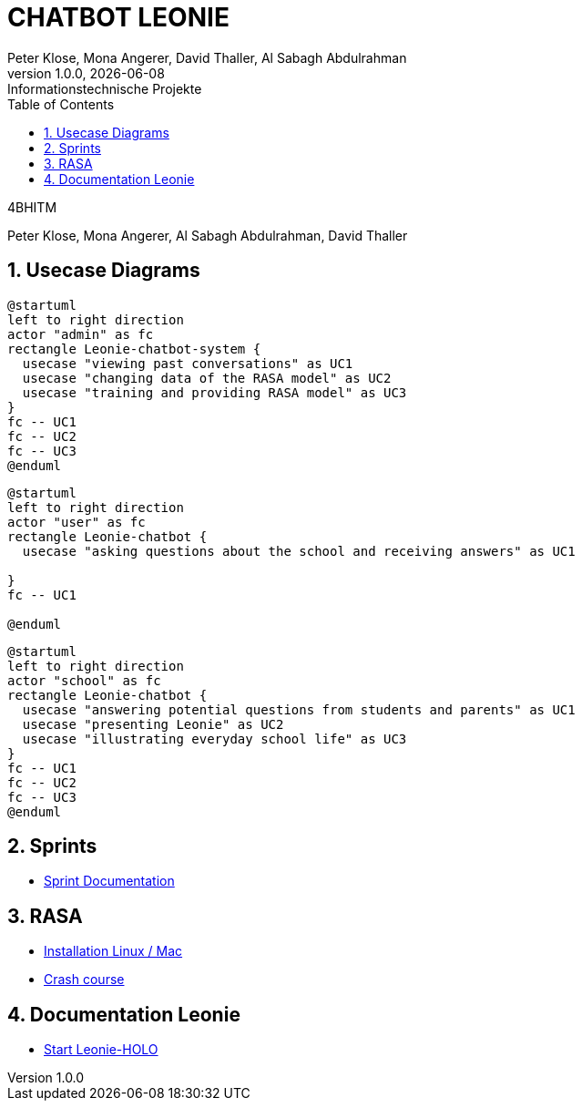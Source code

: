 = CHATBOT LEONIE
Peter Klose, Mona Angerer, David Thaller, Al Sabagh Abdulrahman
1.0.0, {docdate}: Informationstechnische Projekte
ifndef::imagesdir[:imagesdir: images]
//:toc-placement!:  // prevents the generation of the doc at this position, so it can be printed afterwards
:sourcedir: ../src/main/java
:icons: font
:sectnums:    // Nummerierung der Überschriften / section numbering
:toc: left

//Need this blank line after ifdef, don't know why...
ifdef::backend-html5[]

.4BHITM
Peter Klose, Mona Angerer, Al Sabagh Abdulrahman, David Thaller

== Usecase Diagrams

[plantuml,admin-ucd.puml,png]
----
@startuml
left to right direction
actor "admin" as fc
rectangle Leonie-chatbot-system {
  usecase "viewing past conversations" as UC1
  usecase "changing data of the RASA model" as UC2
  usecase "training and providing RASA model" as UC3
}
fc -- UC1
fc -- UC2
fc -- UC3
@enduml
----

[plantuml,school-ucd.puml,png]
----
@startuml
left to right direction
actor "user" as fc
rectangle Leonie-chatbot {
  usecase "asking questions about the school and receiving answers" as UC1

}
fc -- UC1

@enduml
----

[plantuml,user-ucd.puml,png]
----
@startuml
left to right direction
actor "school" as fc
rectangle Leonie-chatbot {
  usecase "answering potential questions from students and parents" as UC1
  usecase "presenting Leonie" as UC2
  usecase "illustrating everyday school life" as UC3
}
fc -- UC1
fc -- UC2
fc -- UC3
@enduml
----

== Sprints
* https://2223-4bhitm-itp.github.io/2223-4bhitm-itp-2223-4bhitm-leonie/sprints[Sprint  Documentation]


== RASA
* https://2223-4bhitm-itp.github.io/2223-4bhitm-itp-2223-4bhitm-leonie/rasa-installation[Installation Linux / Mac]
* https://2223-4bhitm-itp.github.io/2223-4bhitm-itp-2223-4bhitm-leonie/rasa-crash-course[Crash course]

== Documentation Leonie
* https://2223-4bhitm-itp.github.io/2223-4bhitm-itp-2223-4bhitm-leonie/leonie-startup[Start Leonie-HOLO]


